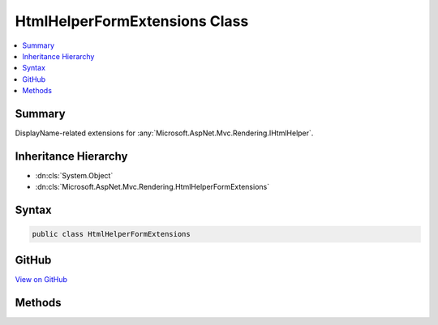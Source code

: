 

HtmlHelperFormExtensions Class
==============================



.. contents:: 
   :local:



Summary
-------

DisplayName-related extensions for :any:`Microsoft.AspNet.Mvc.Rendering.IHtmlHelper`\.





Inheritance Hierarchy
---------------------


* :dn:cls:`System.Object`
* :dn:cls:`Microsoft.AspNet.Mvc.Rendering.HtmlHelperFormExtensions`








Syntax
------

.. code-block:: csharp

   public class HtmlHelperFormExtensions





GitHub
------

`View on GitHub <https://github.com/aspnet/apidocs/blob/master/aspnet/mvc/src/Microsoft.AspNet.Mvc.ViewFeatures/Rendering/HtmlHelperFormExtensions.cs>`_





.. dn:class:: Microsoft.AspNet.Mvc.Rendering.HtmlHelperFormExtensions

Methods
-------

.. dn:class:: Microsoft.AspNet.Mvc.Rendering.HtmlHelperFormExtensions
    :noindex:
    :hidden:

    
    .. dn:method:: Microsoft.AspNet.Mvc.Rendering.HtmlHelperFormExtensions.BeginForm(Microsoft.AspNet.Mvc.Rendering.IHtmlHelper)
    
        
    
        Renders a &lt;form&gt; start tag to the response. The &lt;form&gt;'s <c>action</c> attribute value will
        match the current request.
    
        
        
        
        :param htmlHelper: The  instance this method extends.
        
        :type htmlHelper: Microsoft.AspNet.Mvc.Rendering.IHtmlHelper
        :rtype: Microsoft.AspNet.Mvc.Rendering.MvcForm
        :return: An <see cref="T:Microsoft.AspNet.Mvc.Rendering.MvcForm" /> instance which renders the &lt;/form&gt; end tag when disposed.
    
        
        .. code-block:: csharp
    
           public static MvcForm BeginForm(IHtmlHelper htmlHelper)
    
    .. dn:method:: Microsoft.AspNet.Mvc.Rendering.HtmlHelperFormExtensions.BeginForm(Microsoft.AspNet.Mvc.Rendering.IHtmlHelper, Microsoft.AspNet.Mvc.Rendering.FormMethod)
    
        
    
        Renders a &lt;form&gt; start tag to the response. When the user submits the form, the
        current action will process the request.
    
        
        
        
        :param htmlHelper: The  instance this method extends.
        
        :type htmlHelper: Microsoft.AspNet.Mvc.Rendering.IHtmlHelper
        
        
        :param method: The HTTP method for processing the form, either GET or POST.
        
        :type method: Microsoft.AspNet.Mvc.Rendering.FormMethod
        :rtype: Microsoft.AspNet.Mvc.Rendering.MvcForm
        :return: An <see cref="T:Microsoft.AspNet.Mvc.Rendering.MvcForm" /> instance which renders the &lt;/form&gt; end tag when disposed.
    
        
        .. code-block:: csharp
    
           public static MvcForm BeginForm(IHtmlHelper htmlHelper, FormMethod method)
    
    .. dn:method:: Microsoft.AspNet.Mvc.Rendering.HtmlHelperFormExtensions.BeginForm(Microsoft.AspNet.Mvc.Rendering.IHtmlHelper, Microsoft.AspNet.Mvc.Rendering.FormMethod, System.Object)
    
        
    
        Renders a &lt;form&gt; start tag to the response. When the user submits the form, the
        current action will process the request.
    
        
        
        
        :param htmlHelper: The  instance this method extends.
        
        :type htmlHelper: Microsoft.AspNet.Mvc.Rendering.IHtmlHelper
        
        
        :param method: The HTTP method for processing the form, either GET or POST.
        
        :type method: Microsoft.AspNet.Mvc.Rendering.FormMethod
        
        
        :param htmlAttributes: An  that contains the HTML attributes for the element. Alternatively, an
            instance containing the HTML
            attributes.
        
        :type htmlAttributes: System.Object
        :rtype: Microsoft.AspNet.Mvc.Rendering.MvcForm
        :return: An <see cref="T:Microsoft.AspNet.Mvc.Rendering.MvcForm" /> instance which renders the &lt;/form&gt; end tag when disposed.
    
        
        .. code-block:: csharp
    
           public static MvcForm BeginForm(IHtmlHelper htmlHelper, FormMethod method, object htmlAttributes)
    
    .. dn:method:: Microsoft.AspNet.Mvc.Rendering.HtmlHelperFormExtensions.BeginForm(Microsoft.AspNet.Mvc.Rendering.IHtmlHelper, System.Object)
    
        
    
        Renders a &lt;form&gt; start tag to the response. When the user submits the form, the
        current action will process the request.
    
        
        
        
        :param htmlHelper: The  instance this method extends.
        
        :type htmlHelper: Microsoft.AspNet.Mvc.Rendering.IHtmlHelper
        
        
        :param routeValues: An  that contains the parameters for a route. The parameters are retrieved through
            reflection by examining the properties of the . This  is typically
            created using  initializer syntax. Alternatively, an
            instance containing the route
            parameters.
        
        :type routeValues: System.Object
        :rtype: Microsoft.AspNet.Mvc.Rendering.MvcForm
        :return: An <see cref="T:Microsoft.AspNet.Mvc.Rendering.MvcForm" /> instance which renders the &lt;/form&gt; end tag when disposed.
    
        
        .. code-block:: csharp
    
           public static MvcForm BeginForm(IHtmlHelper htmlHelper, object routeValues)
    
    .. dn:method:: Microsoft.AspNet.Mvc.Rendering.HtmlHelperFormExtensions.BeginForm(Microsoft.AspNet.Mvc.Rendering.IHtmlHelper, System.String, System.String)
    
        
    
        Renders a &lt;form&gt; start tag to the response. When the user submits the form, the action with name
        ``actionName`` will process the request.
    
        
        
        
        :param htmlHelper: The  instance this method extends.
        
        :type htmlHelper: Microsoft.AspNet.Mvc.Rendering.IHtmlHelper
        
        
        :param actionName: The name of the action method.
        
        :type actionName: System.String
        
        
        :param controllerName: The name of the controller.
        
        :type controllerName: System.String
        :rtype: Microsoft.AspNet.Mvc.Rendering.MvcForm
        :return: An <see cref="T:Microsoft.AspNet.Mvc.Rendering.MvcForm" /> instance which renders the &lt;/form&gt; end tag when disposed.
    
        
        .. code-block:: csharp
    
           public static MvcForm BeginForm(IHtmlHelper htmlHelper, string actionName, string controllerName)
    
    .. dn:method:: Microsoft.AspNet.Mvc.Rendering.HtmlHelperFormExtensions.BeginForm(Microsoft.AspNet.Mvc.Rendering.IHtmlHelper, System.String, System.String, Microsoft.AspNet.Mvc.Rendering.FormMethod)
    
        
    
        Renders a &lt;form&gt; start tag to the response. When the user submits the form, the action with name
        ``actionName`` will process the request.
    
        
        
        
        :param htmlHelper: The  instance this method extends.
        
        :type htmlHelper: Microsoft.AspNet.Mvc.Rendering.IHtmlHelper
        
        
        :param actionName: The name of the action method.
        
        :type actionName: System.String
        
        
        :param controllerName: The name of the controller.
        
        :type controllerName: System.String
        
        
        :param method: The HTTP method for processing the form, either GET or POST.
        
        :type method: Microsoft.AspNet.Mvc.Rendering.FormMethod
        :rtype: Microsoft.AspNet.Mvc.Rendering.MvcForm
        :return: An <see cref="T:Microsoft.AspNet.Mvc.Rendering.MvcForm" /> instance which renders the &lt;/form&gt; end tag when disposed.
    
        
        .. code-block:: csharp
    
           public static MvcForm BeginForm(IHtmlHelper htmlHelper, string actionName, string controllerName, FormMethod method)
    
    .. dn:method:: Microsoft.AspNet.Mvc.Rendering.HtmlHelperFormExtensions.BeginForm(Microsoft.AspNet.Mvc.Rendering.IHtmlHelper, System.String, System.String, Microsoft.AspNet.Mvc.Rendering.FormMethod, System.Object)
    
        
    
        Renders a &lt;form&gt; start tag to the response. When the user submits the form, the action with name
        ``actionName`` will process the request.
    
        
        
        
        :param htmlHelper: The  instance this method extends.
        
        :type htmlHelper: Microsoft.AspNet.Mvc.Rendering.IHtmlHelper
        
        
        :param actionName: The name of the action method.
        
        :type actionName: System.String
        
        
        :param controllerName: The name of the controller.
        
        :type controllerName: System.String
        
        
        :param method: The HTTP method for processing the form, either GET or POST.
        
        :type method: Microsoft.AspNet.Mvc.Rendering.FormMethod
        
        
        :param htmlAttributes: An  that contains the HTML attributes for the element. Alternatively, an
            instance containing the HTML
            attributes.
        
        :type htmlAttributes: System.Object
        :rtype: Microsoft.AspNet.Mvc.Rendering.MvcForm
        :return: An <see cref="T:Microsoft.AspNet.Mvc.Rendering.MvcForm" /> instance which renders the &lt;/form&gt; end tag when disposed.
    
        
        .. code-block:: csharp
    
           public static MvcForm BeginForm(IHtmlHelper htmlHelper, string actionName, string controllerName, FormMethod method, object htmlAttributes)
    
    .. dn:method:: Microsoft.AspNet.Mvc.Rendering.HtmlHelperFormExtensions.BeginForm(Microsoft.AspNet.Mvc.Rendering.IHtmlHelper, System.String, System.String, System.Object)
    
        
    
        Renders a &lt;form&gt; start tag to the response. When the user submits the form, the action with name
        ``actionName`` will process the request.
    
        
        
        
        :param htmlHelper: The  instance this method extends.
        
        :type htmlHelper: Microsoft.AspNet.Mvc.Rendering.IHtmlHelper
        
        
        :param actionName: The name of the action method.
        
        :type actionName: System.String
        
        
        :param controllerName: The name of the controller.
        
        :type controllerName: System.String
        
        
        :param routeValues: An  that contains the parameters for a route. The parameters are retrieved through
            reflection by examining the properties of the . This  is typically
            created using  initializer syntax. Alternatively, an
            instance containing the route
            parameters.
        
        :type routeValues: System.Object
        :rtype: Microsoft.AspNet.Mvc.Rendering.MvcForm
        :return: An <see cref="T:Microsoft.AspNet.Mvc.Rendering.MvcForm" /> instance which renders the &lt;/form&gt; end tag when disposed.
    
        
        .. code-block:: csharp
    
           public static MvcForm BeginForm(IHtmlHelper htmlHelper, string actionName, string controllerName, object routeValues)
    
    .. dn:method:: Microsoft.AspNet.Mvc.Rendering.HtmlHelperFormExtensions.BeginForm(Microsoft.AspNet.Mvc.Rendering.IHtmlHelper, System.String, System.String, System.Object, Microsoft.AspNet.Mvc.Rendering.FormMethod)
    
        
    
        Renders a &lt;form&gt; start tag to the response. When the user submits the form, the action with name
        ``actionName`` will process the request.
    
        
        
        
        :param htmlHelper: The  instance this method extends.
        
        :type htmlHelper: Microsoft.AspNet.Mvc.Rendering.IHtmlHelper
        
        
        :param actionName: The name of the action method.
        
        :type actionName: System.String
        
        
        :param controllerName: The name of the controller.
        
        :type controllerName: System.String
        
        
        :param routeValues: An  that contains the parameters for a route. The parameters are retrieved through
            reflection by examining the properties of the . This  is typically
            created using  initializer syntax. Alternatively, an
            instance containing the route
            parameters.
        
        :type routeValues: System.Object
        
        
        :param method: The HTTP method for processing the form, either GET or POST.
        
        :type method: Microsoft.AspNet.Mvc.Rendering.FormMethod
        :rtype: Microsoft.AspNet.Mvc.Rendering.MvcForm
        :return: An <see cref="T:Microsoft.AspNet.Mvc.Rendering.MvcForm" /> instance which renders the &lt;/form&gt; end tag when disposed.
    
        
        .. code-block:: csharp
    
           public static MvcForm BeginForm(IHtmlHelper htmlHelper, string actionName, string controllerName, object routeValues, FormMethod method)
    
    .. dn:method:: Microsoft.AspNet.Mvc.Rendering.HtmlHelperFormExtensions.BeginRouteForm(Microsoft.AspNet.Mvc.Rendering.IHtmlHelper, System.Object)
    
        
    
        Renders a &lt;form&gt; start tag to the response. The first route that can provide a URL with the
        specified ``routeValues`` generates the &lt;form&gt;'s <c>action</c> attribute value.
    
        
        
        
        :param htmlHelper: The  instance this method extends.
        
        :type htmlHelper: Microsoft.AspNet.Mvc.Rendering.IHtmlHelper
        
        
        :param routeValues: An  that contains the parameters for a route. The parameters are retrieved through
            reflection by examining the properties of the . This  is typically
            created using  initializer syntax. Alternatively, an
            instance containing the route
            parameters.
        
        :type routeValues: System.Object
        :rtype: Microsoft.AspNet.Mvc.Rendering.MvcForm
        :return: An <see cref="T:Microsoft.AspNet.Mvc.Rendering.MvcForm" /> instance which renders the &lt;/form&gt; end tag when disposed.
    
        
        .. code-block:: csharp
    
           public static MvcForm BeginRouteForm(IHtmlHelper htmlHelper, object routeValues)
    
    .. dn:method:: Microsoft.AspNet.Mvc.Rendering.HtmlHelperFormExtensions.BeginRouteForm(Microsoft.AspNet.Mvc.Rendering.IHtmlHelper, System.String)
    
        
    
        Renders a &lt;form&gt; start tag to the response. The route with name ``routeName``
        generates the &lt;form&gt;'s <c>action</c> attribute value.
    
        
        
        
        :param htmlHelper: The  instance this method extends.
        
        :type htmlHelper: Microsoft.AspNet.Mvc.Rendering.IHtmlHelper
        
        
        :param routeName: The name of the route.
        
        :type routeName: System.String
        :rtype: Microsoft.AspNet.Mvc.Rendering.MvcForm
        :return: An <see cref="T:Microsoft.AspNet.Mvc.Rendering.MvcForm" /> instance which renders the &lt;/form&gt; end tag when disposed.
    
        
        .. code-block:: csharp
    
           public static MvcForm BeginRouteForm(IHtmlHelper htmlHelper, string routeName)
    
    .. dn:method:: Microsoft.AspNet.Mvc.Rendering.HtmlHelperFormExtensions.BeginRouteForm(Microsoft.AspNet.Mvc.Rendering.IHtmlHelper, System.String, Microsoft.AspNet.Mvc.Rendering.FormMethod)
    
        
    
        Renders a &lt;form&gt; start tag to the response. The route with name ``routeName``
        generates the &lt;form&gt;'s <c>action</c> attribute value.
    
        
        
        
        :param htmlHelper: The  instance this method extends.
        
        :type htmlHelper: Microsoft.AspNet.Mvc.Rendering.IHtmlHelper
        
        
        :param routeName: The name of the route.
        
        :type routeName: System.String
        
        
        :param method: The HTTP method for processing the form, either GET or POST.
        
        :type method: Microsoft.AspNet.Mvc.Rendering.FormMethod
        :rtype: Microsoft.AspNet.Mvc.Rendering.MvcForm
        :return: An <see cref="T:Microsoft.AspNet.Mvc.Rendering.MvcForm" /> instance which renders the &lt;/form&gt; end tag when disposed.
    
        
        .. code-block:: csharp
    
           public static MvcForm BeginRouteForm(IHtmlHelper htmlHelper, string routeName, FormMethod method)
    
    .. dn:method:: Microsoft.AspNet.Mvc.Rendering.HtmlHelperFormExtensions.BeginRouteForm(Microsoft.AspNet.Mvc.Rendering.IHtmlHelper, System.String, Microsoft.AspNet.Mvc.Rendering.FormMethod, System.Object)
    
        
    
        Renders a &lt;form&gt; start tag to the response. The route with name ``routeName``
        generates the &lt;form&gt;'s <c>action</c> attribute value.
    
        
        
        
        :param htmlHelper: The  instance this method extends.
        
        :type htmlHelper: Microsoft.AspNet.Mvc.Rendering.IHtmlHelper
        
        
        :param routeName: The name of the route.
        
        :type routeName: System.String
        
        
        :param method: The HTTP method for processing the form, either GET or POST.
        
        :type method: Microsoft.AspNet.Mvc.Rendering.FormMethod
        
        
        :param htmlAttributes: An  that contains the HTML attributes for the element. Alternatively, an
            instance containing the HTML
            attributes.
        
        :type htmlAttributes: System.Object
        :rtype: Microsoft.AspNet.Mvc.Rendering.MvcForm
        :return: An <see cref="T:Microsoft.AspNet.Mvc.Rendering.MvcForm" /> instance which renders the &lt;/form&gt; end tag when disposed.
    
        
        .. code-block:: csharp
    
           public static MvcForm BeginRouteForm(IHtmlHelper htmlHelper, string routeName, FormMethod method, object htmlAttributes)
    
    .. dn:method:: Microsoft.AspNet.Mvc.Rendering.HtmlHelperFormExtensions.BeginRouteForm(Microsoft.AspNet.Mvc.Rendering.IHtmlHelper, System.String, System.Object)
    
        
    
        Renders a &lt;form&gt; start tag to the response. The route with name ``routeName``
        generates the &lt;form&gt;'s <c>action</c> attribute value.
    
        
        
        
        :param htmlHelper: The  instance this method extends.
        
        :type htmlHelper: Microsoft.AspNet.Mvc.Rendering.IHtmlHelper
        
        
        :param routeName: The name of the route.
        
        :type routeName: System.String
        
        
        :param routeValues: An  that contains the parameters for a route. The parameters are retrieved through
            reflection by examining the properties of the . This  is typically
            created using  initializer syntax. Alternatively, an
            instance containing the route
            parameters.
        
        :type routeValues: System.Object
        :rtype: Microsoft.AspNet.Mvc.Rendering.MvcForm
        :return: An <see cref="T:Microsoft.AspNet.Mvc.Rendering.MvcForm" /> instance which renders the &lt;/form&gt; end tag when disposed.
    
        
        .. code-block:: csharp
    
           public static MvcForm BeginRouteForm(IHtmlHelper htmlHelper, string routeName, object routeValues)
    
    .. dn:method:: Microsoft.AspNet.Mvc.Rendering.HtmlHelperFormExtensions.BeginRouteForm(Microsoft.AspNet.Mvc.Rendering.IHtmlHelper, System.String, System.Object, Microsoft.AspNet.Mvc.Rendering.FormMethod)
    
        
    
        Renders a &lt;form&gt; start tag to the response. The route with name ``routeName``
        generates the &lt;form&gt;'s <c>action</c> attribute value.
    
        
        
        
        :param htmlHelper: The  instance this method extends.
        
        :type htmlHelper: Microsoft.AspNet.Mvc.Rendering.IHtmlHelper
        
        
        :param routeName: The name of the route.
        
        :type routeName: System.String
        
        
        :param routeValues: An  that contains the parameters for a route. The parameters are retrieved through
            reflection by examining the properties of the . This  is typically
            created using  initializer syntax. Alternatively, an
            instance containing the route
            parameters.
        
        :type routeValues: System.Object
        
        
        :param method: The HTTP method for processing the form, either GET or POST.
        
        :type method: Microsoft.AspNet.Mvc.Rendering.FormMethod
        :rtype: Microsoft.AspNet.Mvc.Rendering.MvcForm
        :return: An <see cref="T:Microsoft.AspNet.Mvc.Rendering.MvcForm" /> instance which renders the &lt;/form&gt; end tag when disposed.
    
        
        .. code-block:: csharp
    
           public static MvcForm BeginRouteForm(IHtmlHelper htmlHelper, string routeName, object routeValues, FormMethod method)
    

